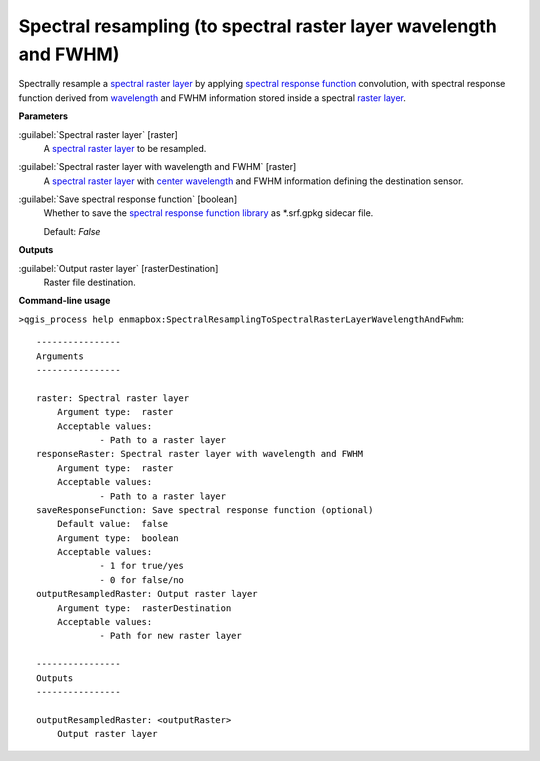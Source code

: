 .. _Spectral resampling (to spectral raster layer wavelength and FWHM):

******************************************************************
Spectral resampling (to spectral raster layer wavelength and FWHM)
******************************************************************

Spectrally resample a `spectral raster layer <https://enmap-box.readthedocs.io/en/latest/general/glossary.html#term-spectral-raster-layer>`_ by applying `spectral response function <https://enmap-box.readthedocs.io/en/latest/general/glossary.html#term-spectral-response-function>`_ convolution, with spectral response function derived from `wavelength <https://enmap-box.readthedocs.io/en/latest/general/glossary.html#term-wavelength>`_ and FWHM information stored inside a spectral `raster layer <https://enmap-box.readthedocs.io/en/latest/general/glossary.html#term-raster-layer>`_.

**Parameters**


:guilabel:`Spectral raster layer` [raster]
    A `spectral raster layer <https://enmap-box.readthedocs.io/en/latest/general/glossary.html#term-spectral-raster-layer>`_ to be resampled.


:guilabel:`Spectral raster layer with wavelength and FWHM` [raster]
    A `spectral raster layer <https://enmap-box.readthedocs.io/en/latest/general/glossary.html#term-spectral-raster-layer>`_ with `center wavelength <https://enmap-box.readthedocs.io/en/latest/general/glossary.html#term-center-wavelength>`_ and FWHM information defining the destination sensor.


:guilabel:`Save spectral response function` [boolean]
    Whether to save the `spectral response function library <https://enmap-box.readthedocs.io/en/latest/general/glossary.html#term-spectral-response-function-library>`_ as *.srf.gpkg sidecar file.

    Default: *False*

**Outputs**


:guilabel:`Output raster layer` [rasterDestination]
    Raster file destination.

**Command-line usage**

``>qgis_process help enmapbox:SpectralResamplingToSpectralRasterLayerWavelengthAndFwhm``::

    ----------------
    Arguments
    ----------------
    
    raster: Spectral raster layer
    	Argument type:	raster
    	Acceptable values:
    		- Path to a raster layer
    responseRaster: Spectral raster layer with wavelength and FWHM
    	Argument type:	raster
    	Acceptable values:
    		- Path to a raster layer
    saveResponseFunction: Save spectral response function (optional)
    	Default value:	false
    	Argument type:	boolean
    	Acceptable values:
    		- 1 for true/yes
    		- 0 for false/no
    outputResampledRaster: Output raster layer
    	Argument type:	rasterDestination
    	Acceptable values:
    		- Path for new raster layer
    
    ----------------
    Outputs
    ----------------
    
    outputResampledRaster: <outputRaster>
    	Output raster layer
    
    